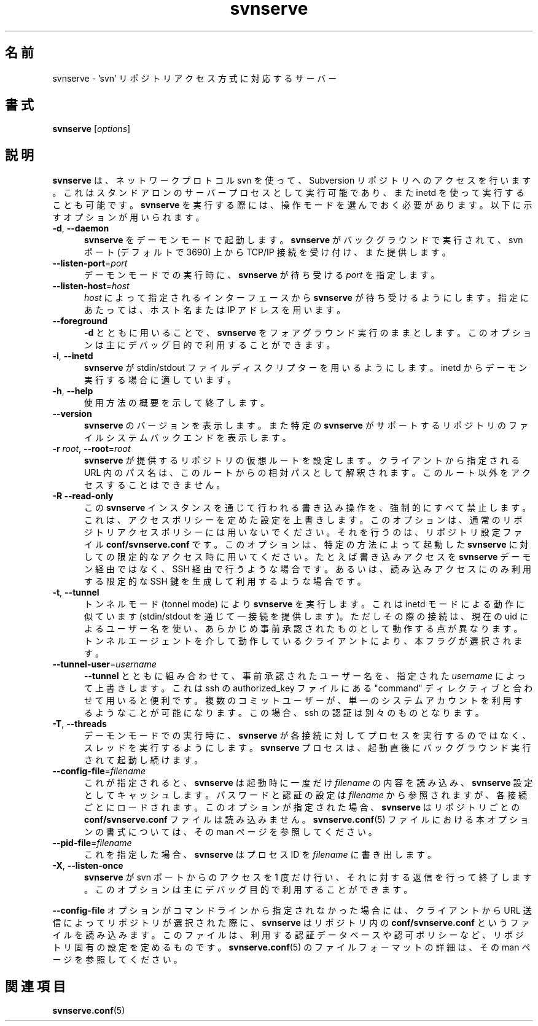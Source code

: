 .\"
.\"
.\"     Licensed to the Apache Software Foundation (ASF) under one
.\"     or more contributor license agreements.  See the NOTICE file
.\"     distributed with this work for additional information
.\"     regarding copyright ownership.  The ASF licenses this file
.\"     to you under the Apache License, Version 2.0 (the
.\"     "License"); you may not use this file except in compliance
.\"     with the License.  You may obtain a copy of the License at
.\"       http://www.apache.org/licenses/LICENSE-2.0
.\"     Unless required by applicable law or agreed to in writing,
.\"     software distributed under the License is distributed on an
.\"     "AS IS" BASIS, WITHOUT WARRANTIES OR CONDITIONS OF ANY
.\"     KIND, either express or implied.  See the License for the
.\"     specific language governing permissions and limitations
.\"     under the License.
.\"
.\"
.\" You can view this file with:
.\" nroff -man [filename]
.\"
.\"*******************************************************************
.\"
.\" This file was generated with po4a. Translate the source file.
.\"
.\"*******************************************************************
.\"
.\" translated for 1.14.2, 2022-04-11 ribbon <ribbon@users.osdn.me>
.\"
.TH svnserve 8   
.SH 名前
svnserve \- 'svn' リポジトリアクセス方式に対応するサーバー
.SH 書式
.TP 
\fBsvnserve\fP [\fIoptions\fP]
.SH 説明
\fBsvnserve\fP は、 ネットワークプロトコル svn を使って、 Subversion リポジトリへのアクセスを行います。
これはスタンドアロンのサーバープロセスとして実行可能であり、 また inetd を使って実行することも可能です。 \fBsvnserve\fP
を実行する際には、 操作モードを選んでおく必要があります。 以下に示すオプションが用いられます。
.PP
.TP  5
\fB\-d\fP, \fB\-\-daemon\fP
\fBsvnserve\fP をデーモンモードで起動します。 \fBsvnserve\fP がバックグラウンドで実行されて、 svn ポート (デフォルトで
3690) 上から TCP/IP 接続を受け付け、 また提供します。
.PP
.TP  5
\fB\-\-listen\-port\fP=\fIport\fP
デーモンモードでの実行時に、 \fBsvnserve\fP が待ち受ける \fIport\fP を指定します。
.PP
.TP  5
\fB\-\-listen\-host\fP=\fIhost\fP
\fIhost\fP によって指定されるインターフェースから \fBsvnserve\fP が待ち受けるようにします。 指定にあたっては、 ホスト名または IP
アドレスを用います。
.PP
.TP  5
\fB\-\-foreground\fP
\fB\-d\fP とともに用いることで、 \fBsvnserve\fP をフォアグラウンド実行のままとします。
このオプションは主にデバッグ目的で利用することができます。
.PP
.TP  5
\fB\-i\fP, \fB\-\-inetd\fP
\fBsvnserve\fP が stdin/stdout ファイルディスクリプターを用いるようにします。 inetd
からデーモン実行する場合に適しています。
.PP
.TP  5
\fB\-h\fP, \fB\-\-help\fP
使用方法の概要を示して終了します。
.PP
.TP  5
\fB\-\-version\fP
\fBsvnserve\fP のバージョンを表示します。 また特定の \fBsvnserve\fP
がサポートするリポジトリのファイルシステムバックエンドを表示します。
.PP
.TP  5
\fB\-r\fP \fIroot\fP, \fB\-\-root\fP=\fIroot\fP
\fBsvnserve\fP が提供するリポジトリの仮想ルートを設定します。 クライアントから指定される URL 内のパス名は、
このルートからの相対パスとして解釈されます。 このルート以外をアクセスすることはできません。
.PP
.TP  5
\fB\-R\fP \fB\-\-read\-only\fP
この \fBsvnserve\fP インスタンスを通じて行われる書き込み操作を、 強制的にすべて禁止します。 これは、
アクセスポリシーを定めた設定を上書きします。 このオプションは、 通常のリポジトリアクセスポリシーには用いないでください。 それを行うのは、
リポジトリ設定ファイル \fBconf/svnserve.conf\fP です。 このオプションは、 特定の方法によって起動した \fBsvnserve\fP
に対しての限定的なアクセス時に用いてください。 たとえば書き込みアクセスを \fBsvnserve\fP デーモン経由ではなく、 SSH
経由で行うような場合です。 あるいは、 読み込みアクセスにのみ利用する限定的な SSH 鍵を生成して利用するような場合です。
.PP
.TP  5
\fB\-t\fP, \fB\-\-tunnel\fP
トンネルモード (tonnel mode) により \fBsvnserve\fP を実行します。 これは inetd モードによる動作に似ています
(stdin/stdout を通じて一接続を提供します)。 ただしその際の接続は、 現在の uid によるユーザー名を使い、
あらかじめ事前承認されたものとして動作する点が異なります。 トンネルエージェントを介して動作しているクライアントにより、 本フラグが選択されます。
.PP
.TP  5
\fB\-\-tunnel\-user\fP=\fIusername\fP
\fB\-\-tunnel\fP とともに組み合わせて、 事前承認されたユーザー名を、 指定された \fIusername\fP によって上書きします。 これは ssh
の authorized_key ファイルにある "command" ディレクティブと合わせて用いると便利です。 複数のコミットユーザーが、
単一のシステムアカウントを利用するようなことが可能になります。 この場合、 ssh の認証は別々のものとなります。
.PP
.TP  5
\fB\-T\fP, \fB\-\-threads\fP
デーモンモードでの実行時に、 \fBsvnserve\fP が各接続に対してプロセスを実行するのではなく、 スレッドを実行するようにします。
\fBsvnserve\fP プロセスは、 起動直後にバックグラウンド実行されて起動し続けます。
.PP
.TP  5
\fB\-\-config\-file\fP=\fIfilename\fP
これが指定されると、 \fBsvnserve\fP は起動時に一度だけ \fIfilename\fP の内容を読み込み、 \fBsvnserve\fP
設定としてキャッシュします。 パスワードと認証の設定は \fIfilename\fP から参照されますが、 各接続ごとにロードされます。
このオプションが指定された場合、 \fBsvnserve\fP はリポジトリごとの \fBconf/svnserve.conf\fP ファイルは読み込みません。
\fBsvnserve.conf\fP(5) ファイルにおける本オプションの書式については、 その man ページを参照してください。
.PP
.TP  5
\fB\-\-pid\-file\fP=\fIfilename\fP
これを指定した場合、 \fBsvnserve\fP はプロセス ID を \fIfilename\fP に書き出します。
.PP
.TP  5
\fB\-X\fP, \fB\-\-listen\-once\fP
\fBsvnserve\fP が svn ポートからのアクセスを 1 度だけ行い、 それに対する返信を行って終了します。
このオプションは主にデバッグ目的で利用することができます。
.PP
\fB\-\-config\-file\fP オプションがコマンドラインから指定されなかった場合には、 クライアントから URL
送信によってリポジトリが選択された際に、 \fBsvnserve\fP はリポジトリ内の \fBconf/svnserve.conf\fP
というファイルを読み込みます。 このファイルは、 利用する認証データベースや認可ポリシーなど、 リポジトリ固有の設定を定めるものです。
\fBsvnserve.conf\fP(5) のファイルフォーマットの詳細は、 その man ページを参照してください。
.SH 関連項目
\fBsvnserve.conf\fP(5)
